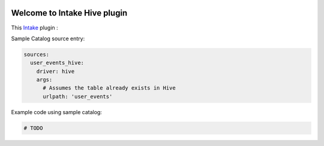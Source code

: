.. image:: https://travis-ci.org/zillow/intake-hive.svg?branch=master
    :target: https://travis-ci.org/zillow/intake-hive

.. image:: https://coveralls.io/repos/github/zillow/intake-hive/badge.svg?branch=master
    :target: https://coveralls.io/github/zillow/intake-hive?branch=master

.. image:: https://readthedocs.org/projects/intake-hive/badge/?version=latest
    :target: https://intake-hive.readthedocs.io/en/latest/?badge=latest
    :alt: Documentation Status


Welcome to Intake Hive  plugin
==================================================
This `Intake <https://intake.readthedocs.io/en/latest/quickstart.html>`_ plugin 
:

Sample Catalog source entry:

.. code-block:: yaml

    sources:
      user_events_hive:
        driver: hive
        args:
          # Assumes the table already exists in Hive
          urlpath: 'user_events'


Example code using sample catalog:

.. code-block:: python

  # TODO
